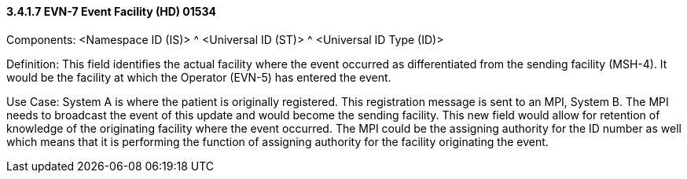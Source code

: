 ==== *3.4.1.7* EVN-7 Event Facility (HD) 01534

Components: <Namespace ID (IS)> ^ <Universal ID (ST)> ^ <Universal ID Type (ID)>

Definition: This field identifies the actual facility where the event occurred as differentiated from the sending facility (MSH-4). It would be the facility at which the Operator (EVN-5) has entered the event.

Use Case: System A is where the patient is originally registered. This registration message is sent to an MPI, System B. The MPI needs to broadcast the event of this update and would become the sending facility. This new field would allow for retention of knowledge of the originating facility where the event occurred. The MPI could be the assigning authority for the ID number as well which means that it is performing the function of assigning authority for the facility originating the event.

